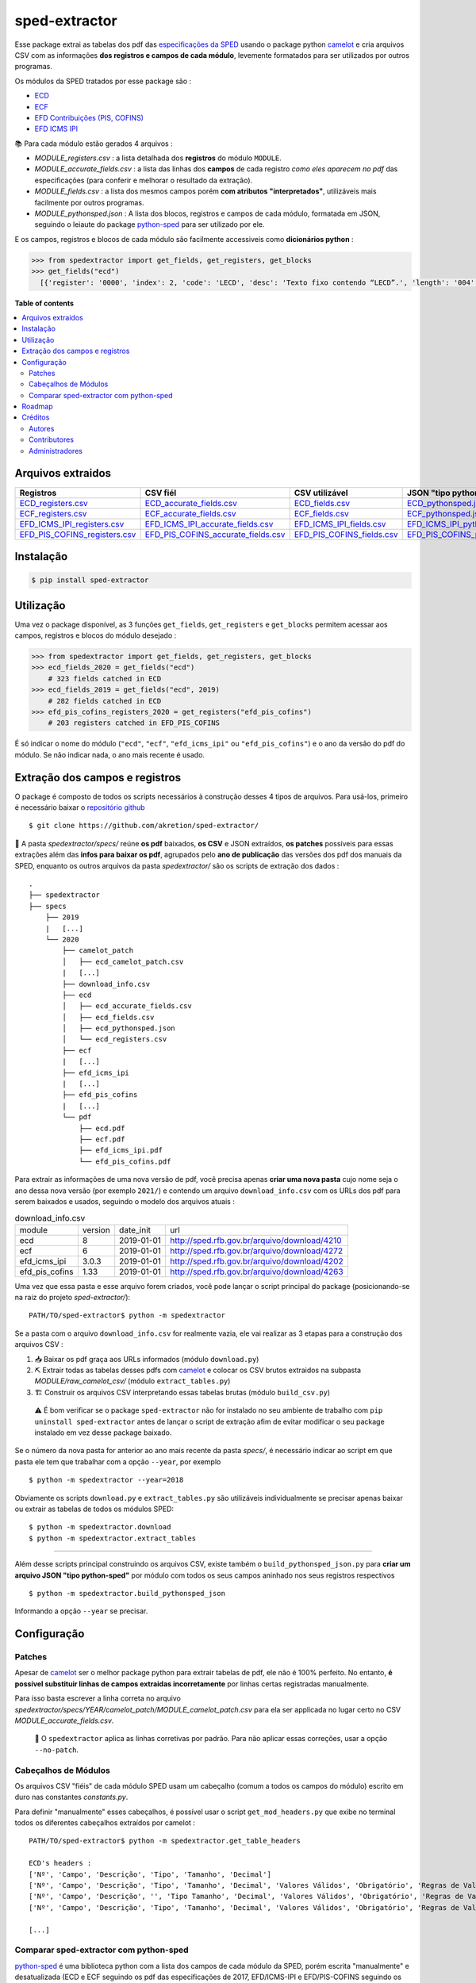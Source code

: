 ==============
sped-extractor
==============


Esse package extrai as tabelas dos pdf das `especificações da SPED <http://sped.rfb.gov.br/pasta/show/9>`_ usando o package python `camelot`_ e cria arquivos CSV com as informações **dos registros e campos de cada módulo**, levemente formatados para ser utilizados por outros programas.

Os módulos da SPED tratados por esse package são :

- `ECD <http://sped.rfb.gov.br/pasta/show/1569>`_
- `ECF <http://sped.rfb.gov.br/pasta/show/1644>`_
- `EFD Contribuições (PIS, COFINS) <http://sped.rfb.gov.br/pasta/show/1989>`_
- `EFD ICMS IPI <http://sped.rfb.gov.br/pasta/show/1573>`_

📚  Para cada módulo estão gerados 4 arquivos :

- *MODULE_registers.csv* : a lista detalhada dos **registros** do módulo ``MODULE``.
- *MODULE_accurate_fields.csv* : a lista das linhas dos **campos** de cada registro *como eles aparecem no pdf* das especificações (para conferir e melhorar o resultado da extração).
- *MODULE_fields.csv* : a lista dos mesmos campos porém **com atributos "interpretados"**, utilizáveis mais facilmente por outros programas.
- *MODULE_pythonsped.json* : A lista dos blocos, registros e campos de cada módulo, formatada em JSON, seguindo o leiaute do package `python-sped`_ para ser utilizado por ele.

E os campos, registros e blocos de cada módulo são facilmente accessiveis como **dicionários python**  :

.. code-block:: python

  >>> from spedextractor import get_fields, get_registers, get_blocks
  >>> get_fields("ecd")
    [{'register': '0000', 'index': 2, 'code': 'LECD', 'desc': 'Texto fixo contendo “LECD”.', 'length': '004', 'type': 'char', 'required': True, [...]}, [...] ]



**Table of contents**

.. contents::
   :local:

Arquivos extraidos
==================

=============================  ===================================  ==========================  ===========================
Registros                      CSV fiél                             CSV utilizável              JSON "tipo python-sped"
=============================  ===================================  ==========================  ===========================
ECD_registers.csv_             ECD_accurate_fields.csv_             ECD_fields.csv_             ECD_pythonsped.json_
ECF_registers.csv_             ECF_accurate_fields.csv_             ECF_fields.csv_             ECF_pythonsped.json_
EFD_ICMS_IPI_registers.csv_    EFD_ICMS_IPI_accurate_fields.csv_    EFD_ICMS_IPI_fields.csv_    EFD_ICMS_IPI_pythonsped.json_
EFD_PIS_COFINS_registers.csv_  EFD_PIS_COFINS_accurate_fields.csv_  EFD_PIS_COFINS_fields.csv_  EFD_PIS_COFINS_pythonsped.json_
=============================  ===================================  ==========================  ===========================

Instalação
============

.. code-block:: shell

  $ pip install sped-extractor


Utilização
==========

Uma vez o package disponível, as 3 funções ``get_fields``, ``get_registers`` e ``get_blocks`` permitem acessar aos campos, registros e blocos do módulo desejado :

.. code-block:: python

  >>> from spedextractor import get_fields, get_registers, get_blocks
  >>> ecd_fields_2020 = get_fields("ecd")
      # 323 fields catched in ECD
  >>> ecd_fields_2019 = get_fields("ecd", 2019)
      # 282 fields catched in ECD
  >>> efd_pis_cofins_registers_2020 = get_registers("efd_pis_cofins")
      # 203 registers catched in EFD_PIS_COFINS

É só indicar o nome do módulo (``"ecd"``, ``"ecf"``, ``"efd_icms_ipi"`` ou ``"efd_pis_cofins"``) e o ano da versão do pdf do módulo. Se não indicar nada, o ano mais recente é usado.


Extração dos campos e registros
===============================

O package é composto de todos os scripts necessários à construção desses 4 tipos de arquivos. Para usá-los, primeiro é necessário baixar o `repositório github <https://github.com/akretion/sped-extractor/>`_ ::

  $ git clone https://github.com/akretion/sped-extractor/

📝 A pasta *spedextractor/specs/* reúne **os pdf** baixados, **os CSV** e JSON extraídos, **os patches** possíveis para essas extrações além das **infos para baixar os pdf**, agrupados pelo **ano de publicação** das versões dos pdf dos manuais da SPED, enquanto os outros arquivos da pasta *spedextractor/* são os scripts de extração dos dados :

::

  .
  ├── spedextractor
  ├── specs
      ├── 2019
      |   [...]
      └── 2020
          ├── camelot_patch
          │   ├── ecd_camelot_patch.csv
          |   [...]
          ├── download_info.csv
          ├── ecd
          │   ├── ecd_accurate_fields.csv
          │   ├── ecd_fields.csv
          │   ├── ecd_pythonsped.json
          │   └── ecd_registers.csv
          ├── ecf
          |   [...]
          ├── efd_icms_ipi
          |   [...]
          ├── efd_pis_cofins
          |   [...]
          └── pdf
              ├── ecd.pdf
              ├── ecf.pdf
              ├── efd_icms_ipi.pdf
              └── efd_pis_cofins.pdf

Para extrair as informações de uma nova versão de pdf, você precisa apenas **criar uma nova pasta** cujo nome seja o ano dessa nova versão (por exemplo ``2021/``) e contendo um arquivo ``download_info.csv`` com os URLs dos pdf para serem baixados e usados, seguindo o modelo dos arquivos atuais :

.. csv-table:: download_info.csv

  module,version,date_init,url
  ecd,8,2019-01-01,http://sped.rfb.gov.br/arquivo/download/4210
  ecf,6,2019-01-01,http://sped.rfb.gov.br/arquivo/download/4272
  efd_icms_ipi,3.0.3,2019-01-01,http://sped.rfb.gov.br/arquivo/download/4202
  efd_pis_cofins,1.33,2019-01-01,http://sped.rfb.gov.br/arquivo/download/4263

Uma vez que essa pasta e esse arquivo forem criados, você pode lançar o script principal do package (posicionando-se na raiz do projeto *sped-extractor/*)::

  PATH/TO/sped-extractor$ python -m spedextractor

Se a pasta com o arquivo ``download_info.csv`` for realmente vazia, ele vai realizar as 3 etapas para a construção dos arquivos CSV :

1. 📥 Baixar os pdf graça aos URLs informados (módulo ``download.py``)
2. ⛏️ Extrair todas as tabelas desses pdfs com `camelot`_ e colocar os CSV brutos extraidos na subpasta *MODULE/raw_camelot_csv/* (módulo ``extract_tables.py``)
3. 🏗️ Construir os arquivos CSV interpretando essas tabelas brutas (módulo ``build_csv.py``)


  ⚠️ É bom verificar se o package ``sped-extractor`` não for instalado no seu ambiente de trabalho com ``pip uninstall sped-extractor`` antes de lançar o script de extração afim de evitar modificar o seu package instalado em vez desse package baixado.

Se o número da nova pasta for anterior ao ano mais recente da pasta *specs/*, é necessário indicar ao script em que pasta ele tem que trabalhar com a opção ``--year``, por exemplo ::

  $ python -m spedextractor --year=2018

Obviamente os scripts ``download.py`` e ``extract_tables.py`` são utilizáveis individualmente se precisar apenas baixar ou extrair as tabelas de todos os módulos SPED: ::

  $ python -m spedextractor.download
  $ python -m spedextractor.extract_tables

-------

Além desse scripts principal construindo os arquivos CSV, existe também o ``build_pythonsped_json.py`` para **criar um arquivo JSON "tipo python-sped"** por módulo com todos os seus campos aninhado nos seus registros respectivos ::

  $ python -m spedextractor.build_pythonsped_json

Informando a opção ``--year`` se precisar.

Configuração
============

Patches
~~~~~~~

Apesar de `camelot`_ ser o melhor package python para extrair tabelas de pdf, ele não é 100% perfeito. No entanto, **é possível substituir linhas de campos extraidas incorretamente** por linhas certas registradas manualmente.

Para isso basta escrever a linha correta no arquivo *spedextractor/specs/YEAR/camelot_patch/MODULE_camelot_patch.csv* para ela ser applicada no lugar certo no CSV *MODULE_accurate_fields.csv*.

  🔎  O ``spedextractor`` aplica as linhas corretivas por padrão. Para não aplicar essas correções, usar a opção ``--no-patch``.

Cabeçalhos de Módulos
~~~~~~~~~~~~~~~~~~~~~

Os arquivos CSV "fiéis" de cada módulo SPED usam um cabeçalho (comum a todos os campos do módulo) escrito em duro nas constantes *constants.py*.

Para definir "manualmente" esses cabeçalhos, é possível usar o script ``get_mod_headers.py`` que exibe no terminal todos os diferentes cabeçalhos extraídos por camelot :

::

  PATH/TO/sped-extractor$ python -m spedextractor.get_table_headers

  ECD's headers :
  ['Nº', 'Campo', 'Descrição', 'Tipo', 'Tamanho', 'Decimal']
  ['Nº', 'Campo', 'Descrição', 'Tipo', 'Tamanho', 'Decimal', 'Valores Válidos', 'Obrigatório', 'Regras de Validação do Campo']
  ['Nº', 'Campo', 'Descrição', '', 'Tipo Tamanho', 'Decimal', 'Valores Válidos', 'Obrigatório', 'Regras de Validação do Campo']
  ['Nº', 'Campo', 'Descrição', 'Tipo', 'Tamanho', 'Decimal', 'Valores Válidos', 'Obrigatório', 'Regras de Validação de Campo']

  [...]

Comparar sped-extractor com python-sped
~~~~~~~~~~~~~~~~~~~~~~~~~~~~~~~~~~~~~~~

python-sped_ é uma biblioteca python com a lista dos campos de cada módulo da SPED, porém escrita "manualmente" e desatualizada (ECD e ECF seguindo os pdf das especificações de 2017, EFD/ICMS-IPI e EFD/PIS-COFINS seguindo os pdf das especificações de 2015).

Apesar disso, pode ser interessante comparar essas listas de campos com as listas extraidas pelo **sped-extractor**. Para isso é só lançar o script ``compare_pythonsped``::

  $ python -m spedextractor.compare_pythonsped

Um exemple de comparação com python-sped_ pode ser encontrada `aqui <https://gist.github.com/clementmbr/d422c02c52e1bbae7d2972475b363ea2>`_.

  🔎  Para detalhar as listas dos campos faltando em cada modelo, adicionar a opção ``--detail``.

Roadmap
========

- Adicionar colonas de mapping com ERP externos nos arquivos CSV.
- Melhorar o arquivo JSON "tipo python-sped" (valor dos itens "regras" e "campos_chave" dos registros)

Créditos
========

Autores
~~~~~~~

* Akretion

Contributores
~~~~~~~~~~~~~

* Raphaël Valyi <raphael.valyi@akretion.com.br>
* Clément Mombereau <clement.mombereau@akretion.com.br>


Administradores
~~~~~~~~~~~~~~~~

Esse package está administrado por `Akretion <https://akretion.com/pt-BR>`_.

.. _camelot: https://github.com/atlanhq/camelot
.. _python-sped: https://github.com/sped-br/python-sped/

.. _ECD_registers.csv: https://github.com/akretion/sped-extractor/blob/master/spedextractor/specs/2020/ecd/ecd_registers.csv
.. _ECF_registers.csv: https://github.com/akretion/sped-extractor/blob/master/spedextractor/specs/2020/ecf/ecf_registers.csv
.. _EFD_ICMS_IPI_registers.csv: https://github.com/akretion/sped-extractor/blob/master/spedextractor/specs/2020/efd_icms_ipi/efd_icms_ipi_registers.csv
.. _EFD_PIS_COFINS_registers.csv: https://github.com/akretion/sped-extractor/blob/master/spedextractor/specs/2020/efd_pis_cofins/efd_pis_cofins_registers.csv

.. _ECD_accurate_fields.csv: https://github.com/akretion/sped-extractor/blob/master/spedextractor/specs/2020/ecd/ecd_accurate_fields.csv
.. _ECF_accurate_fields.csv: https://github.com/akretion/sped-extractor/blob/master/spedextractor/specs/2020/ecf/ecf_accurate_fields.csv
.. _EFD_ICMS_IPI_accurate_fields.csv: https://github.com/akretion/sped-extractor/blob/master/spedextractor/specs/2020/efd_icms_ipi/efd_icms_ipi_accurate_fields.csv
.. _EFD_PIS_COFINS_accurate_fields.csv: https://github.com/akretion/sped-extractor/blob/master/spedextractor/specs/2020/efd_pis_cofins/efd_pis_cofins_accurate_fields.csv

.. _ECD_fields.csv: https://github.com/akretion/sped-extractor/blob/master/spedextractor/specs/2020/ecd/ecd_fields.csv
.. _ECF_fields.csv: https://github.com/akretion/sped-extractor/blob/master/spedextractor/specs/2020/ecf/ecf_fields.csv
.. _EFD_ICMS_IPI_fields.csv: https://github.com/akretion/sped-extractor/blob/master/spedextractor/specs/2020/efd_icms_ipi/efd_icms_ipi_fields.csv
.. _EFD_PIS_COFINS_fields.csv: https://github.com/akretion/sped-extractor/blob/master/spedextractor/specs/2020/efd_pis_cofins/efd_pis_cofins_fields.csv

.. _ECD_pythonsped.json: https://github.com/akretion/sped-extractor/blob/master/spedextractor/specs/2020/ecd/ecd_pythonsped.json
.. _ECF_pythonsped.json: https://github.com/akretion/sped-extractor/blob/master/spedextractor/specs/2020/ecf/ecf_pythonsped.json
.. _EFD_ICMS_IPI_pythonsped.json: https://github.com/akretion/sped-extractor/blob/master/spedextractor/specs/2020/efd_icms_ipi/efd_icms_ipi_pythonsped.json
.. _EFD_PIS_COFINS_pythonsped.json: https://github.com/akretion/sped-extractor/blob/master/spedextractor/specs/2020/specs/2020/efd_pis_cofins/efd_pis_cofins_pythonsped.json

